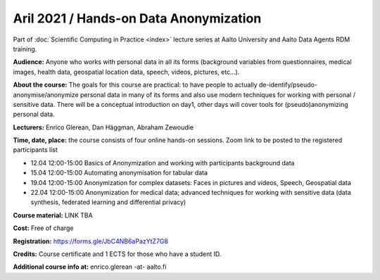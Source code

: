 =======================================
Aril 2021 / Hands-on Data Anonymization
=======================================

Part of :doc:`Scientific Computing in Practice <index>` lecture series at Aalto University and Aalto Data Agents RDM training.

**Audience:** Anyone who works with personal data in all its forms (background variables from questionnaires, medical images, health data, geospatial location data, speech, videos, pictures, etc...).

**About the course:** The goals for this course are practical: to have people to actually de-identify/pseudo-anonymise/anonymize personal data in many of its forms and also use modern techniques for working with personal / sensitive data. There will be a conceptual introduction on day1, other days will cover tools for (pseudo)anonymizing personal data.


**Lecturers:** 
Enrico Glerean, Dan Häggman, Abraham Zewoudie

**Time, date, place:** the course consists of four online hands-on sessions. Zoom link to be posted to the registered participants list

- 12.04 12:00-15:00 Basics of Anonymization and working with participants background data
- 15.04 12:00-15:00 Automating anonymisation for tabular data
- 19.04 12:00-15:00 Anonymization for complex datasets: Faces in pictures and videos, Speech, Geospatial data
- 22.04 12:00-15:00 Anonymization for medical data; advanced techniques for working with sensitive data (data synthesis, federated learning and differential privacy)

**Course material:** LINK TBA

**Cost:** Free of charge

**Registration:** https://forms.gle/JbC4NB6aPazYtZ7G8

**Credits:** Course certificate and 1 ECTS for those who have a student ID. 

**Additional course info at:** enrico.glerean -at- aalto.fi
